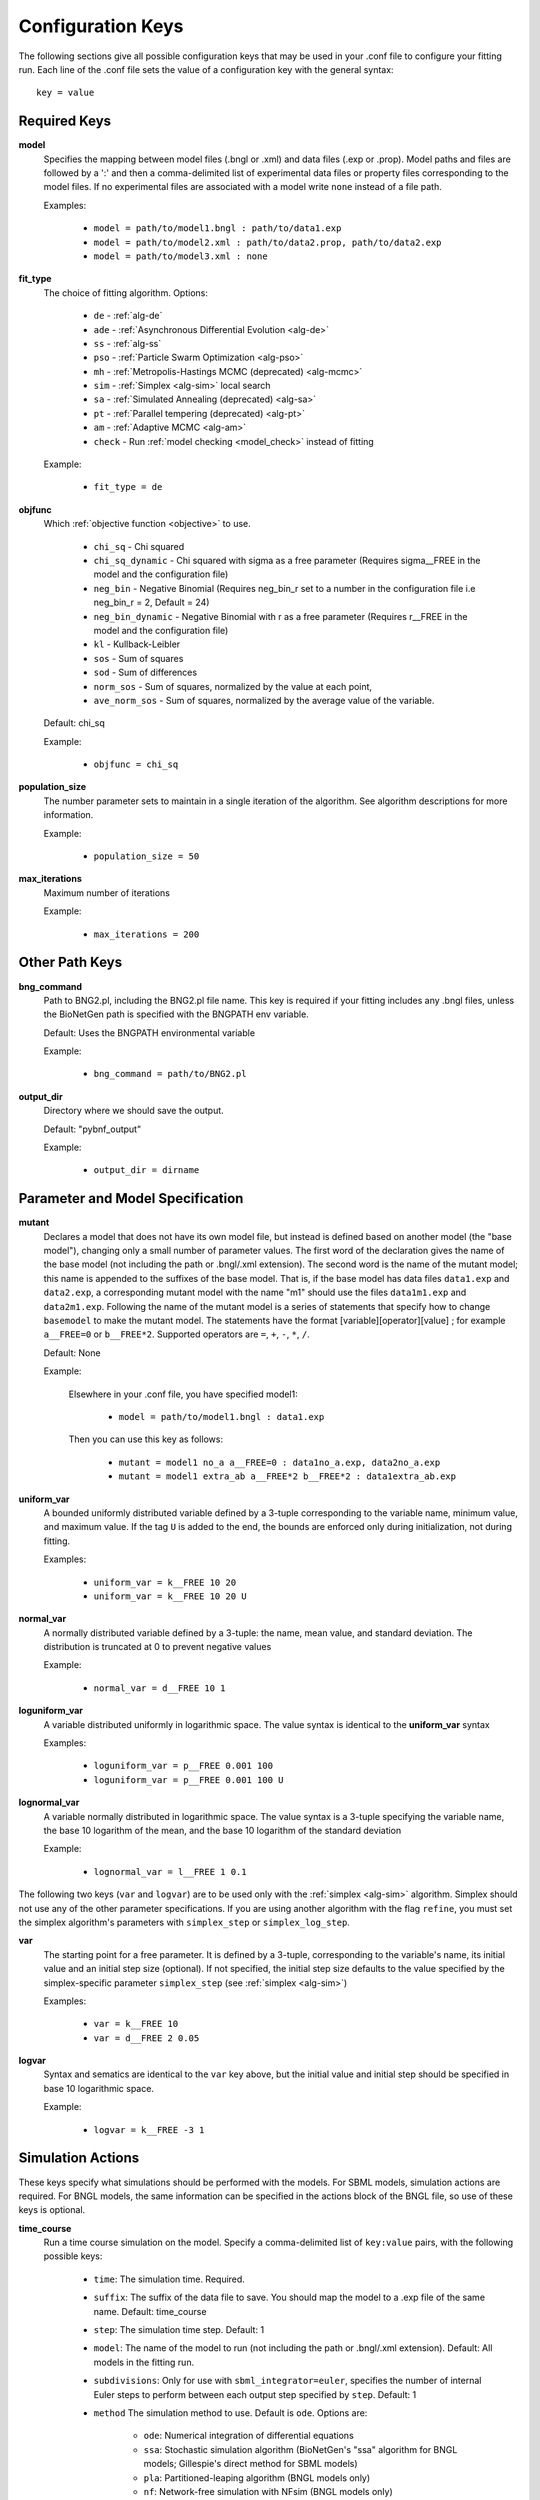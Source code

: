 .. _config_keys:

Configuration Keys
==================

The following sections give all possible configuration keys that may be used in your .conf file to configure your
fitting run.  Each line of the .conf file sets the value of a configuration key with the general syntax::

    key = value


Required Keys
-------------
**model**
  Specifies the mapping between model files (.bngl or .xml) and data files (.exp or .prop). Model paths and files are 
  followed by a ':' and then a comma-delimited list of experimental data files or property files corresponding to the 
  model files. If no experimental files are associated with a model write ``none`` instead of a file path.  

  Examples:
  
    * ``model = path/to/model1.bngl : path/to/data1.exp``
    * ``model = path/to/model2.xml : path/to/data2.prop, path/to/data2.exp``
    * ``model = path/to/model3.xml : none``

**fit_type**
  The choice of fitting algorithm. Options:
  
    * ``de`` - :ref:`alg-de`
    * ``ade`` - :ref:`Asynchronous Differential Evolution <alg-de>`
    * ``ss`` - :ref:`alg-ss`
    * ``pso`` - :ref:`Particle Swarm Optimization <alg-pso>`
    * ``mh`` - :ref:`Metropolis-Hastings MCMC (deprecated) <alg-mcmc>`
    * ``sim`` - :ref:`Simplex <alg-sim>` local search
    * ``sa`` - :ref:`Simulated Annealing (deprecated) <alg-sa>`
    * ``pt`` - :ref:`Parallel tempering (deprecated) <alg-pt>`
    * ``am`` - :ref:`Adaptive MCMC <alg-am>`
    * ``check`` - Run :ref:`model checking <model_check>` instead of fitting


  Example:
  
    * ``fit_type = de``

**objfunc**
  Which :ref:`objective function <objective>` to use. 
  
   - ``chi_sq`` - Chi squared
   - ``chi_sq_dynamic`` - Chi squared with sigma as a free parameter (Requires sigma__FREE in the model and the configuration file)
   - ``neg_bin`` - Negative Binomial (Requires neg_bin_r set to a number in the configuration file i.e neg_bin_r = 2, Default = 24)
   - ``neg_bin_dynamic`` - Negative Binomial with r as a free parameter (Requires r__FREE in the model and the configuration file)
   - ``kl`` - Kullback-Leibler
   - ``sos`` - Sum of squares
   - ``sod`` - Sum of differences
   - ``norm_sos`` - Sum of squares, normalized by the value at each point,
   - ``ave_norm_sos`` - Sum of squares, normalized by the average value of the variable. 
  
   
   
  Default: chi_sq
  
  Example:
  
    * ``objfunc = chi_sq``
   

**population_size**
  The number parameter sets to maintain in a single iteration of the algorithm. See algorithm descriptions for more
  information.

  Example:
  
    * ``population_size = 50``

**max_iterations**
  Maximum number of iterations

  Example:
  
    * ``max_iterations = 200``


Other Path Keys
---------------

.. _bng_command:

**bng_command**
  Path to BNG2.pl, including the BNG2.pl file name. This key is required if your fitting includes any .bngl files,
  unless the BioNetGen path is specified with the BNGPATH env variable.

  Default: Uses the BNGPATH environmental variable

  Example:
  
    * ``bng_command = path/to/BNG2.pl``


**output_dir**
  Directory where we should save the output.

  Default: "pybnf_output"

  Example:
  
    * ``output_dir = dirname``


Parameter and Model Specification
---------------------------------
**mutant**
  Declares a model that does not have its own model file, but instead is defined based on another model (the "base model"), changing only a small number 
  of parameter values. The first word of the declaration gives the name of the base model (not including the path or  .bngl/.xml extension).
  The second word is the name of the mutant model; this name is appended to the suffixes
  of the base model. That is, if the base model has data files ``data1.exp`` and ``data2.exp``, a corresponding mutant
  model with the name  "m1" should use the files ``data1m1.exp`` and ``data2m1.exp``. Following the name of the mutant
  model is a series of statements that specify how to change ``basemodel`` to make the mutant model. The statements 
  have the format [variable][operator][value] ; for example ``a__FREE=0`` or ``b__FREE*2``. Supported operators are 
  ``=``, ``+``, ``-``, ``*``, ``/``.

  Default: None

  Example:
    
    Elsewhere in your .conf file, you have specified model1:
    
      * ``model = path/to/model1.bngl : data1.exp``
    
    Then you can use this key as follows:
    
      * ``mutant = model1 no_a a__FREE=0 : data1no_a.exp, data2no_a.exp``
      * ``mutant = model1 extra_ab a__FREE*2 b__FREE*2 : data1extra_ab.exp``

**uniform_var**
  A bounded uniformly distributed variable defined by a 3-tuple corresponding to the variable name, minimum
  value, and maximum value. If the tag ``U`` is added to the end, the bounds are enforced only during initialization, 
  not during fitting. 

  Examples:
  
    * ``uniform_var = k__FREE 10 20``
    * ``uniform_var = k__FREE 10 20 U``

**normal_var**
  A normally distributed variable defined by a 3-tuple: the name, mean value, and standard deviation. The distribution
  is truncated at 0 to prevent negative values

  Example:
  
    * ``normal_var = d__FREE 10 1``

**loguniform_var**
  A variable distributed uniformly in logarithmic space. The value syntax is identical to the **uniform_var** syntax

  Examples:
  
    * ``loguniform_var = p__FREE 0.001 100``
    * ``loguniform_var = p__FREE 0.001 100 U``

**lognormal_var**
  A variable normally distributed in logarithmic space.  The value syntax is a 3-tuple specifying the variable name,
  the base 10 logarithm of the mean, and the base 10 logarithm of the standard deviation

  Example:
  
    * ``lognormal_var = l__FREE 1 0.1``


The following two keys (``var`` and ``logvar``) are to be used only with the :ref:`simplex <alg-sim>` algorithm. Simplex should not use any of the
other parameter specifications. If you are using another algorithm with the flag ``refine``, you must set the simplex
algorithm's parameters with ``simplex_step`` or ``simplex_log_step``.

**var**
  The starting point for a free parameter.  It is defined by a 3-tuple, corresponding to the variable's name, its initial
  value and an initial step size (optional).  If not specified, the initial step size defaults to the value specified
  by the simplex-specific parameter ``simplex_step`` (see :ref:`simplex <alg-sim>`)

  Examples:
  
    * ``var = k__FREE 10``
    * ``var = d__FREE 2 0.05``

**logvar**
  Syntax and sematics are identical to the ``var`` key above, but the initial value and initial step should be specified
  in base 10 logarithmic space.

  Example:
  
    * ``logvar = k__FREE -3 1``

Simulation Actions
------------------

These keys specify what simulations should be performed with the models. For SBML models, simulation actions are required. For BNGL models, the same information can be specified in the actions block of the BNGL file, so use of these keys is optional. 

.. _time_course_key:
**time_course**
  Run a time course simulation on the model. Specify a comma-delimited list of ``key:value`` pairs, with the following possible keys:
  
    * ``time``: The simulation time. Required.
    * ``suffix``: The suffix of the data file to save. You should map the model to a .exp file of the same name. Default: time_course
    * ``step``: The simulation time step. Default: 1
    * ``model``: The name of the model to run (not including the path or .bngl/.xml extension). Default: All models in the fitting run.
    * ``subdivisions``: Only for use with ``sbml_integrator=euler``, specifies the number of internal Euler steps to perform between each output step specified by ``step``. Default: 1
    * ``method`` The simulation method to use. Default is ``ode``. Options are:
    
       * ``ode``: Numerical integration of differential equations
       * ``ssa``: Stochastic simulation algorithm (BioNetGen's "ssa" algorithm for BNGL models; Gillespie's direct method for SBML models)
       * ``pla``: Partitioned-leaping algorithm (BNGL models only)
       * ``nf``: Network-free simulation with NFsim (BNGL models only)
  
  Example:
  
    * ``time_course = time:60, model:model1, suffix:data1``

.. _param_scan_key:
**param_scan**
  Run a parameter scan on the model. Specify a comma-delimited list of ``key:value`` pairs, with the following possible keys:
  
    * ``param``: Name of the parameter to scan. Required.
    * ``min``: Minimum value of the parameter. Required
    * ``max``: Maximum value of the parameter. Required. 
    * ``step``: Change in the parameter value between consecutive simulations in the scan. Required.
    * ``time``: The simulation time. Required.
    * ``suffix``: The suffix of the data file to save. You should map the model to a .exp file of the same name. Default: param_scan
    * ``logspace``: If 1, take ``step`` to be in log (base 10) space, and scan the parameter in log (base 10) space. Default: 0
    * ``model``: The name of the model to run (not including the path or .bngl/.xml extension). Default: All models in the fitting run.
    * ``subdivisions``: Only for use with ``sbml_integrator=euler``, specifies the number of internal Euler steps to perform for each simulation. Default: 1000
    * ``method``: The simulation method to use. Options are the same as in ``time_course``. Default: ode
  
  Example:
  
    * ``param_scan = param:x, min:1, max:1000, step:0.5, logspace:1, time:60, model:model1, suffix:data1``


Parallel Computing
------------------
**parallel_count**
  The number of jobs to run in parallel. This may be set for both local and cluster fitting runs. For cluster runs, this number is divided by the number of available nodes (and rounded up) to determine the number of parallel jobs per node. 

  Default: Use all available cores. On a cluster, the number of available cores per node is determined by running ``multiprocessing.cpu_count()`` from the scheduler node.

  Example:
  
    * ``parallel_count = 7``

**cluster_type**
  Type of cluster used for running the fit. This key may be omitted, and instead specified on the command line with the
  ``-t`` flag. Currently supports ``slurm`` or ``none``.

  Default: None (local fitting run).

  Example:
  
    * ``cluster_type = slurm``
    
**parallelize_models**
  For fitting jobs that include multiple models, run those models on different cores, utilizing a total of this number of cores per parameter set evaluation. 
  Should not be set higher than the total number of models. Using this option incurs additional communication overhead, and causes the objective function
  to be evaluated locally, not in parallel. Therefore, only certain types of problems will benefit from this option. 
  
  Default: 1
  
  Example:
  
    * ``parallelize_models = 3``

**scheduler_file**
  Provide a scheduler file to link PyBNF to a Dask scheduler already created outside of PyBNF. See :ref:`Manual configuration with Dask <manualdask>` for more information. 
  This option may also be specified on the command line with the ``-s`` flag. 
  
  Default: None
  
  Example: 
  
    * ``scheduler_file = cluster.json``

**scheduler_node**
  Manually set node used for creating the distributed Client -- takes a string identifying a machine on a network. If
  running on a cluster with SLURM, it is recommended to use :ref:`automatic configuration <cluster>` with the flag
  ``-t slurm`` instead of using this key.

  Default: None

  Example:
  
    * ``scheduler_node = cn180``

**simulation_dir**
  Optional setting for a different directory where we should save (or temporarily store) simulation output. Usually
  not necessary to set separately from `output_dir`. However, if you are running on a cluster with a Lustre filesystem, 
  you may want to set this to a different disk to avoid excessive reads and writes to the Lustre disk. 
  
  Default: Use the same directory as `output_dir`.
  
  Example:
  
    * ``simulation_dir = /scratch/sim_output``

**worker_nodes**
  Manually set nodes used for computation - takes one or more strings separated by whitespace identifying machines on a
  network. If running on a cluster with SLURM, it is recommended to use :ref:`automatic configuration <cluster>` with
  the flag ``-t slurm`` instead of using this key.

  Default: None

  Example:
  
    * ``worker_nodes = cn102 cn104 cn10511``

General Options
---------------

Output Options
^^^^^^^^^^^^^^
**delete_old_files**
  Takes an integer for a value.  If 1, delete simulation folders immediately after they complete. If 2, delete both
  old simulation folders and old sorted_params.txt result files. If 0, do not delete any files (warning, could consume
  a large amount of disk space).

  Default: 1

  Example:
  
    * ``delete_old_files = 2``

**num_to_output**
  The maximum number of parameter sets to output when writing the trajectory to file. The parameter sets are ordered
  by their corresponding objective function value to ensure the best fits are outputted.

  Default: 5000

  Example:
  
    * ``num_to_output = 100000``

**output_every**
  The number of iterations in between consecutive events writing the trajectory to file.

  Default: 20

  Example:
  
    * ``output_every = 1000``
    
**save_best_data**
  If 1, run an extra simulation at the end of fitting using the best-fit parameters, and save the best-fit .gdat and .scan files to the Results directory. 
  
  Default: 0
  
  Example:
  
    * ``save_best_data = 1``

**verbosity**
  An integer value that specifies the amount of information output to the terminal.
  
   - 0 - Quiet: User prompts and errors only
   - 1 - Normal: Warnings and concise progress updates
   - 2 - Verbose: Information and detailed progress updates

  Default: 1

  Example:
  
    * ``verbosity = 0``

Algorithm Options
^^^^^^^^^^^^^^^^^
  
**bootstrap**
  If assigned a positive value, estimate confidence intervals through a :ref:`bootstrapping <bootstrap>` procedure.  The assigned integer is the number of bootstrap replicates to perform.
  
  Default: 0 (no bootstrapping)
  
  Example:
  
    * ``bootstrap = 10``
    
**bootstrap_max_obj**
  The maximum value of a fitting run's objective function to be considered valid in the bootstrapping procedure. If a fit ends with a larger objective value, it is discarded.
  
  Default: None
  
  Example:
  
    * ``bootstrap_max_obj = 1.5``
    
**constraint_scale**  
  Scale all weights in all .prop files by this multiplicative factor. For convenience only - The same thing could be achieved by editing .prop files, but this option is useful for tuning the relative contributions of quantitative and qualitative data. 
  
  Default: 1 (no scaling)
  
  Example:
  
    * ``constraint_scale = 1.5``

**ind_var_rounding**
  If 1, make sure every exp row is used by rounding it to the nearest available value of the independent variable in the simulation data. (Be careful with this! Usually, it is better to set up your simulation so that all experimental points are hit exactly) 
  
  Default: 0
  
  Example:
  
    * ``ind_var_rounding = 1``
    
**initialization**
  How to initialize parameters. 
  
   - ``rand`` - initialize params randomly according to the distributions. 
   - ``lh`` - For ``random_var``\ s and ``loguniform_var``\ s, initialize with a latin hypercube distribution, to more uniformly cover the search space.
   
  Default: lh
  
  Example: 
  
    * ``initialization = rand``
    
**local_objective_eval**
  If 1, evaluate the objective function locally, instead of parallelizing this calculation on the workers. This option is automatically enabled when using the ``smoothing`` or ``parallelize_models`` feature.
   
  Default: 0 (unless smoothing is enabled)
  
  Example: 
  
    * ``local_objective_eval = 1``
  
**min_objective**
  Stop fitting if an objective function lower than this value is reached. 
  
  Default: None; always run for the maximum iterations
  
  Example: 
  
    * ``min_objective = 0.01``
  
**normalization**
  Indicates that simulation data must be normalized in order to compare with exp files. Specify one of the following types of normalization:
  
   - ``init`` - normalize to the initial value
   - ``peak`` - normalize to the maximum value
   - ``zero`` - normalize such that each column has a mean of 0 and a standard deviation of 1
   - ``unit`` - Scales data so that the range of values is between (min-init)/(max-init) and 1 (if the maximum value is 0 (i.e. max == init), then the data is scaled by the minimum value after subtracting the initial value so that the range of values is between 0 and -1). 
  If only the type is specified, the normalization is applied to all exp files. If the type is followed by a ':' and a comma-delimited list of exp files, it applies to only those exp files. Additionally, you may enclose an exp file in parentheses, and specify which columns of that exp file get normalized, as in ``(data1.exp: 1,3-5)`` or ``(data1.exp: var1,var2)``. Multiple lines with this key can be used. 
   
  Default: No normalization
   
  Examples:
  
     * ``normalization = init``
     * ``normalization = init: data1.exp, data2.exp``
     * ``normalization = init: (data1.exp: 1,3-5), (data2.exp: var1,var2)``

.. _postproc_key:

**postprocess**
  Used to specify a custom Python script for postprocessing simulation results before evaluating the objective function. Specify the path to the Python script, followed by a list of all of the simulation suffixes for which that postprocessing script should be applied. For how to set up a postprocessing script, see :ref:`Custom Postprocessing <postproc>`. 
 
  Default: No postprocessing
  
  Example:
  
    * ``postprocess = path/to/script.py suff1 suff2``
  
**refine**
  If 1, after fitting is completed, refine the best fit parameter set by a local search with the simplex algorithm. 
  
  Default: 0
  
  Example:
  
    * ``refine = 1``

**sbml_integrator**
  Which integrator to use for SBML models. Options are ``cvode``, ``rk4``, ``gillespie``, or ``euler``, and are described in the `libroadrunner documentation <https://sys-bio.github.io/roadrunner/python_docs/using_roadrunner.html#solvers>`_. If your ``time_course`` or ``param_scan`` key specifies ``method: ssa``, then ``gillespie`` is used for that action, overriding this setting. 
  
  Default: cvode
  
  Example:
  
    * ``sbml_integrator = rk4``
    
**smoothing**
  Number of replicate runs to average together for each parameter set (useful for stochastic simulations). 
  
  Default: 1
  
  Example:
  
    * ``smoothing = 2``
    
**wall_time_gen**
  Maximum time (in seconds) to wait to generate the network for a BNGL model. Will cause the program to exit if exceeded. 
  
  Default: 3600
  
  Example: 
  
    * ``wall_time_gen = 600``
    
**wall_time_sim**
  Maximum time (in seconds) to wait for a simulation to finish.  Exceeding this results in an infinite objective function value. Caution: For SBML models, using this option has an overhead cost, so only use it when needed. 
  
  Default: 3600 for BNGL models; No limit for SMBL models
  
  Example: 
  
    * ``wall_time_sim = 600``


Algorithm-specific Options
--------------------------

:ref:`Simplex <alg-sim>`
^^^^^^^^^^^^^^^^^^^^^^^^

These settings for the :ref:`simplex <alg-sim>` algorithm may also be used when running other algorithms with ``refine = 1``.

**simplex_step**
  In initialization, we perturb each parameter by this step size. If you specify a step size for a specific variable via ``var`` or ``logvar``, it overrides this setting. 
  
  Default: 1
  
  Example:
  
    * ``simplex_step = 0.5``
  
**simplex_log_step**
  Equivalent of ``simplex_step``, for variables that move in log space. 
  
  Default: Value of ``simplex_step``
  
  Example:
  
    * ``simplex_log_step = 0.5``

**simplex_reflection**
  When we reflect a point through the centroid, what is the ratio of dilation on the other side? 
  
  Default: 1.0
  
  Example:
  
    * ``simplex_reflection = 0.5``

**simplex_expansion**
  If the reflected point was the global minimum, how far do we keep moving in that direction? (as a ratio to the initial distance to centroid) 
  
  Default: 1.0
  
  Example:
  
    * ``simplex_expansion = 0.5``
  
**simplex_contraction**
  If the reflected point was not an improvement, we retry at what distance from the centroid? (as a ratio of the initial distance to centroid) 
  
  Default: 0.5
  
  Example:
  
    * ``simplex_contraction = 0.3``
    
**simplex_shrink**
  If a whole iteration was unproductive, shrink the simplex by setting simplex point :math:`s[i]` to :math:`x*s[0] + (1-x)*s[i]`, where *x* is the value of this key and :math:`s[0]` is the best point in the simplex. 
  
  Default: 0.5
  
  Example:
  
    * ``simplex_shrink = 0.3``

**simplex_max_iterations**
  If specified, overrides the ``max_iterations`` setting. Useful if you are using the ``refine`` flag and want ``max_iterations`` to refer to your main algorithm.
  
  Example:
  
    * ``simplex_max_iterations = 20``
    
**simplex_stop_tol** 
  Stop the algorithm if all parameters have converged to within this value (specifically, if all reflections in an iteration move the parameter by less than this 
  value)
  
  Default: 0 (don't use this criterion)
  
  Example:
    * ``simplex_stop_tol = 0.01``


:ref:`Differential Evolution <alg-de>`
^^^^^^^^^^^^^^^^^^^^^^^^^^^^^^^^^^^^^^

PyBNF offers two versions of :ref:`differential evoltution <alg-de>`: synchronous differential evolution (``fit_type = de``) and asynchronous differential evolution (``fit_type = ade``). Both versions may be configured with the follwing keys.

**mutation_rate**
  When generating a new individual, mutate each parameter with this probability. 
  
  Default: 0.5
  
  Example:
  
    * ``mutation_rate = 0.7``
    
**mutation_factor**
  When mutating a parameter x, change it by mutation_factor*(PS1[x] - PS2[x]) where PS1 and PS2 are random other PSets in the population.  
  
  Default: 1.0
  
  Example:
  
    * ``mutation_factor = 0.7``

**stop_tolerance**
  Stop the run if within the current popluation, :math:`max\_objective / min\_objective < 1 + e`, where *e* is the value of this key. This criterion triggers when the entire population has converged to roughly the same objective function value. 
  
  Default: 0.002
  
  Example:
  
    * ``stop_tolerance = 0.001``
  
  
**de_strategy**
  Specifies how new parameter sets are chosen. The following options are available:
  
   - ``rand1``
   - ``rand2``
   - ``best1`` 
   - ``best2``
   - ``all1``
   - ``all2``
  The first part of the string determines which parameter set we mutate:
  
   - ``rand`` - a random one
   - ``best`` - the one with the lowest objective value
   - ``all`` - the one we are proposing to replace (so all psets are mutated once per iteration). 
  The second part of the string specifies how we calculate the amount by which to mutate each parameter: 
  
   - ``1`` - Use 1 pair of other parameter sets: :math:`(p_1-p_2)`
   - ``2`` - Use 2 pairs of other parameter sets: :math:`(p1-p2 + p3-p4)`. 
  
  Default: rand1
  
  Example:
  
    * ``de_strategy = rand2``

The following options are only available with ``fit_type = de``, and serve to make the algorithm more asynchronous. If used, these options enable :ref:`island-based <alg-island>` differential evolution, which is asynchronous in that each island can independently proceed to the next iteration. 

**islands**
  Number of separate populations to evolve.
  
  Default: 1
  
  Example: 
  
    * ``islands = 2``
    
**migrate_every**
  After this number of generations, migrate some individuals between islands. 
  
  Default: 20 (but Infinity if ``islands = 1``)
  
  Example:
  
    * ``migrate_every = 10``
    
**num_to_migrate**
  How many individuals to migrate off of each island during migration. 
  
  Default: 3
  
  Example:
  
    * ``num_to_migrate = 5``


:ref:`Scatter Search <alg-ss>`
^^^^^^^^^^^^^^^^^^^^^^^^^^^^^^

**init_size**
  Number of parameter sets to test to generate the initial population. 
  
  Default: 10 * number of parameters
  
  Example:
  
    * ``init_size = 100``
  
  
**local_min_limit**
  If a point is stuck for this many iterations without improvement, it is assumed to be a local min and replaced with a random parameter set. 
  
  Default: 5
  
  Example:
  
    * ``local_min_limit = 10``
    
**reserve_size**
  Scatter Search maintains a latin-hypercube-distributed "reserve" of parameter sets. When it needs to pick a random new parameter set, it takes one from the reserve, so it's not similar to a previous random choice. The initial size of the reserve is this value. If the reserve becomes empty, we revert to truly random pset choices. 
  
  Default: Value of ``max_iterations``
  
  Example:
  
    * ``reserve_size = 100``


:ref:`Particle Swarm <alg-pso>`
^^^^^^^^^^^^^^^^^^^^^^^^^^^^^^^

**cognitive**
  Acceleration toward a particle's own best fit
  
  Default: 1.5
  
  Example:
  
    * ``cognitive = 1.7``
  
**social**
  Acceleration toward the global best fit
  
  Default: 1.5
  
  Example:
  
    * ``social = 1.7``
    
**particle_weight**
  Inertia weight of particle. A value less than 1 can be thought of as friction that contniuously decelerates the particle.
  
  Default: 0.7
  
  Example:
  
    * ``particle_weight = 0.9``
    
**v_stop**
  Stop the algorithm if the speeds of all parameters in all particles are less than this value. 
  
  Default: 0 (don't use this criterion)
  
  Example:
  
    * ``v_stop = 0.01``

A variant of particle swarm that adaptively changes the ``particle_weight`` over the course of the fitting run is configured with the following parameters. See the :ref:`algorithm documentation <pso-adaptive>` for more information. 

**particle_weight_final**
  The final particle weight after the adaptive weight changing. 
  
  Default: the value of ``particle_weight``, effectively disabling this feature. 
  
  Example:
  
    * ``particle_weight_final = 0.5``
    
**adaptive_n_max**
  After this many "unproductive" iterations, we have moved halfway from the initial weight to the final weight. 
  
  Default: 30
  
  Example: 
  
    * ``adaptive_n_max = 20``
    
**adaptive_n_stop**
  Afer this many "unproductive" iterations, stop the fitting run. 
  
  Default: Inf
  
  Example:
  
    * ``adaptive_n_stop = 50``
    
**adaptive_abs_tol**
  Parameter for checking if an iteration was "unproductive" 
  
  Default: 0
  
  Example:
  
    * ``adaptive_abs_tol = 0.01``
    
**adaptive_rel_tol**
  Parameter for checking if an iteration was "unproductive" 
  
  Default: 0
  
  Example:
  
    * ``adaptive_rel_tol = 0.01``

:ref:`Bayesian Algorithms (mh, pt, sa) <alg-mcmc>`
^^^^^^^^^^^^^^^^^^^^^^^^^^^^^^^^^^^^^^^^^^^^^^^^^^^

In the family of Bayesian algoritms with Metropolis sampling, PyBNF includes :ref:`Metropolis-Hastings MCMC <alg-mcmc>` (``fit_type = mh``), :ref:`Parallel Tempering <alg-pt>` (``fit_type = pt``), and :ref:`Simulated Annealing <alg-sa>` (``fit_type = sa``). These algorithms have many configuration keys in common, as described below. 


For all Bayesian algorithms
"""""""""""""""""""""""""""

**step_size**
  When proposing a Monte Carlo step, the step in n-dimensional parameter space has this length. 
  
  Default: 0.2
  
  Example:
  
    * ``step_size = 0.5``

**beta**
  Sets the initial beta (1/temperature). A smaller beta corresponds to a more broad exploration of parameter space. If a single value is provided, that beta is used for all replicates. If multiple values are provided, an equal number of replicates uses each value. 
  
  For ``mh``, should be set to 1 (the default) to get the true probability distribution. 
  
  For ``pt``, should specify multiple values: the number of values should equal ``population_size``/``reps_per_beta``. Or you may instead use the ``beta_range`` key. Only the largest beta value in the list will constribute to statistical samples, and to get the true probability distribution, this maximum value should be 1.
  
  For ``sa``, should typically be set to a single, small value which will increase over the course of the fitting run. 
  
  Default: 1
  
  Examples:
  
    * ``beta = 0.9``
    * ``beta = 0.7 0.8 0.9 1``


For all Bayesian algorithms except ``sa``
"""""""""""""""""""""""""""""""""""""""""

**sample_every**
  Every x iterations, save the current PSet into the sampled population. Default: 100
  
  Example:
  
    * ``sample_every = 20``
    
**burn_in**
  Don't sample for this many iterations at the start, to let the system equilibrate. 
  
  Default: 10000
  
  Example:
  
    * ``burn_in = 1000``
    
**output_hist_every**
  Every x samples (i.e every x*sample_every iterations), save a historgram file for each parameter, and the credible interval files, based on what has been sampled so far. Regardless, we also output these files at the end of the run.  
  
  Default: 100
  
  Example: 
  
    * ``output_hist_every = 10``
    
**hist_bins** 
  Number of bins used when writing the histogram files. 
  
  Default: 10
  
  Example:
  
    * ``hist_bins = 20``

**credible_intervals**
  Specify one or more numbers here. For each n, the algorithm will save a file giving bounds for each parameter such that in n% of the samples, the parameter lies within the bounds.
  
  Default: 68 95
  
  Examples:
  
    * ``credible_intervals = 95``
    * ``credible_intervals = 20 68 95``


For Simulated Annealing
"""""""""""""""""""""""

**beta_max** 
  Stop the algorithm if all replicates reach this beta (1/temperature) value. 
  
  Default: Infinity (don't use this stop criterion)
  
  Example:
  
    * ``beta_max = 1.5``
    
**cooling**
  Each time a move to a higher energy state is accepted, increase beta (1/temperature) by this value. 
  
  Default: 0.01
  
  Example:
  
    * ``cooling = 0.001``


For Parallel Tempering
""""""""""""""""""""""

**exchange_every**
  Every x iterations, perform replica exchange, swapping replicas that are adjacent in temperature with a statistically correct probability
  
  Default: 20
  
  Example:
  
    * ``exchange_every = 10``
    
    
**reps_per_beta**
  How many identical replicas to run at each temperature. Must be a divisor of ``population_size``.
  
  Default: 1
  
  Example:
  
    * ``reps_per_beta = 5``
  
  
**beta_range**
  As an alternative to setting ``beta``, the range of values of beta to use. Specify the minimum value, followed by the maximum value. The replicates will use ``population_size``/``reps_per_beta`` geometrically spaced beta values within this range. Only the replicas at the max beta value will be sampled. For the true probability distribution, the maximum value should be 1.
  
  Default: None (betas are set with the ``beta`` key)
  
  Example:
  
    * ``beta_range = 0.5 1`` 
    
    
For Adaptive MCMC
""""""""""""""""""""""

**stablizingCov**
  Stabilize the covariant matrix of the proposal. 
  
  Default: 0.001
  
  Example:
  
    * ``stablizingCov = 0.1``
    
    
**adaptive**
  The number of iterations that the simulation will spend collecting data to train the differential matrix.``.
  
  Default: 10000
  
  Example:
  
    * ``adaptive = 50000``
  
  
**output_noise_trajectory (Only for use with neg_bin and neg_bin_dynamic functions)**
  Calculate and add the binomial noise to the specified observables or functions then save the output of the user defined observable or function from the simulation output to a .txt file.
  
  Default: None (multiple values can be defined separated by a comma)
  
  Note: output_trajectory and output_noise_trajectory can both be declared in the same configuration file but may       result in slower performance
  
  Example:
  
    * ``output_noise_trajectory = ObservableA`` 
    * ``output_noise_trajectory = ObservableA, ObservableB, FunctionA``
    

**output_trajectory**
  Save the output of the user defined observable or function from the simulation output to a .txt file.
  
  Default: None (multiple values can be defined separated by a comma)
  
  Example:
  
    * ``output_trajectory = ObservableA``
    * ``output_trajectory = ObservableA, ObservableB, FunctionA``
    
    
**continue_run**
  When set to 1 the chains began at the MLE posterior from the previous chain. 
  
  Default: 0
  
  Example:
  
    * ``continue_run = 1`` 
    
**calculate_covari**
  Calculate the covairance matrix of a defined segment of the previous run 
  
  Default: None
  
  Example:
  
    * ``continue_run = 1 50000``
**starting_params**
  Seed the run from a defined set of starting parameters listed in the same order they are defined with a space seperating each value
  
  Default: None
  
  Example: 
  
    * ``continue_run = 5.5 2 3``     
.. For DREAM
.. """""""""

.. step_size: As in Bayesian settings, but here it can be set to 'auto' (Not implemented)
.. ``crossover_number = int``
..   The number of distinct crossover probabilities for performing Gibbs sampling on the parameter set.  Random numbers are generated for each parameter and if they are less than the sampled crossover probability, then a new value is calculated in the updated PSet. Default: 3
.. ``zeta = float``
..   A (very) small number for perturbing the calculated update for a particular parameter (applies to all parameters).  Default: 1e-6
.. ``lambda = float``
..   A small number for perturbing parameters selected by the crossover procedure.  Default: 0.1
.. ``gamma_prob = float``
..   A probability that determines how often a jump in parameter space is assigned a value of 1 instead of ``step_size``.  Helps with jumping to the mode of the distribution.  Default: 0.1



